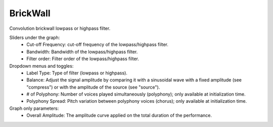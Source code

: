 BrickWall
==========

Convolution brickwall lowpass or highpass filter.


.. image:: /images/Parametres_BrickWall.png

Sliders under the graph:
    - Cut-off Frequency: cut-off frequency of the lowpass/highpass filter.
    - Bandwidth: Bandwidth of the lowpass/highpass filter.
    - Filter order: Filter order of the lowpass/highpass filter.

Dropdown menus and toggles:
    - Label Type: Type of filter (lowpass or highpass).
    - Balance: Adjust the signal amplitude by comparing it with a sinusoidal wave with a fixed amplitude (see "compress") or with the amplitude of the source (see "source").
    - # of Polyphony: Number of voices played simultaneously (polyphony); only available at initialization time.
    - Polyphony Spread: Pitch variation between polyphony voices (chorus); only available at initialization time.

Graph only parameters:
    - Overall Amplitude: The amplitude curve applied on the total duration of the performance.
